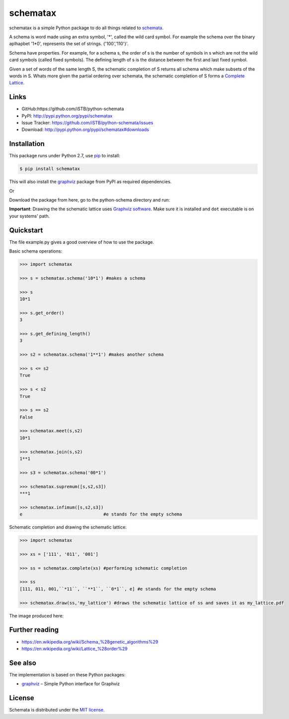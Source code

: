 schematax
=========

|PyPI version| |License| |Supported Python| |Format| |Downloads|

schematax is a simple Python package to do all things related to schemata_.

A schema is word made using an extra symbol, '*', called the wild card symbol.
For example the schema over the binary aplhapbet '1*0', represents the set of
strings. {'100','110'}'.

Schema have properties. For example, for a schema s, the order of s is the
number of symbols in s which are not the wild card symbols (called fixed symbols).
The defining length of s is the distance between the first and last fixed symbol.  

Given a set of words of the same length S, the schematic completion of S
returns all schema which make subsets of the words in S. 
Whats more given the partial ordering over schemata, the schematic completion of S
forms a `Complete Lattice`_.      


Links
-----

- GitHub:https://github.com/iSTB/python-schemata
- PyPI: http://pypi.python.org/pypi/schematax
- Issue Tracker: https://github.com/iSTB/python-schemata/issues
- Download: http://pypi.python.org/pypi/schematax#downloads


Installation
------------

This package runs under Python 2.7, use pip_ to install:

.. code:: bash

    $ pip install schematax

This will also install the graphviz_ package from PyPI as
required dependencies.

Or

Download the package from here, go to the python-schema directory and run:

.. code:: bash
    $ python setup.py install 

**Important**: Drawing the the schematic lattice uses `Graphviz software`_. Make sure it
is installed and ``dot`` executable is on your systems' path.


Quickstart
----------
The file example.py gives a good overview of how to use the package.

Basic schema operations:

.. code-block:: python

    >>> import schematax

    >>> s = schematax.schema('10*1') #makes a schema

    >>> s
    10*1

    >>> s.get_order()
    3

    >>> s.get_defining_length()
    3

    >>> s2 = schematax.schema('1**1') #makes another schema

    >>> s <= s2 
    True

    >>> s < s2
    True

    >>> s == s2
    False
 
    >>> schematax.meet(s,s2)
    10*1

    >>> schematax.join(s,s2)
    1**1

    >>> s3 = schematax.schema('00*1')
    
    >>> schematax.supremum([s,s2,s3])
    ***1

    >>> schematax.infimum([s,s2,s3])
    e                               #e stands for the empty schema

Schematic completion and drawing the schematic lattice:

.. code-block:: python
    
    >>> import schematax
    
    >>> xs = ['111', '011', '001']
    
    >>> ss = schematax.complete(xs) #performing schematic completion 
    
    >>> ss
    [111, 011, 001,``*11``, ``**1``, ``0*1``, e] #e stands for the empty schema

    >>> schematax.draw(ss,'my_lattice') #draws the schematic lattice of ss and saves it as my_lattice.pdf 
    

The image produced here:

.. image:: https://github.com/iSTB/python-schemata/blob/master/docs/my_lattice.png?raw=true
    :align: center


Further reading
---------------

- https://en.wikipedia.org/wiki/Schema_%28genetic_algorithms%29
- https://en.wikipedia.org/wiki/Lattice_%28order%29

See also
--------

The implementation is based on these Python packages:

- graphviz_ |--| Simple Python interface for Graphviz





License
-------

Schemata is distributed under the `MIT license`_.



.. _Complete Lattice: https://en.wikipedia.org/wiki/Complete_lattice
.. _schemata: https://en.wikipedia.org/wiki/Schema_%28genetic_algorithms%29

.. _pip: http://pip.readthedocs.org
.. _Graphviz software: http://www.graphviz.org


.. _graphviz: http://pypi.python.org/pypi/graphviz


.. _MIT license: http://opensource.org/licenses/MIT


.. |--| unicode:: U+2013


.. |PyPI version| image:: https://img.shields.io/pypi/v/schematax.svg
    :target: https://pypi.python.org/pypi/schematax
    :alt: Latest PyPI Version
.. |License| image:: https://img.shields.io/pypi/l/schematax.svg
    :target: https://pypi.python.org/pypi/concepts
    :alt: License
.. |Supported Python| image:: https://img.shields.io/pypi/pyversions/schematax.svg
    :target: https://pypi.python.org/pypi/schematax
    :alt: Supported Python Versions
.. |Format| image:: https://img.shields.io/pypi/format/schematax.svg
    :target: https://pypi.python.org/pypi/concepts
    :alt: Format
.. |Downloads| image:: https://img.shields.io/pypi/dm/schematax.svg
    :target: https://pypi.python.org/pypi/schematax
    :alt: Downloads

